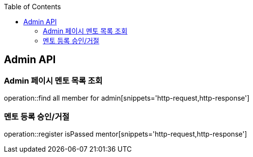 
:doctype: book
:icons: font
:source-highlighter: highlights
:toc: left
:toclevels: 4

== Admin API

=== Admin 페이시 멘토 목록 조회
operation::find all member for admin[snippets='http-request,http-response']

=== 멘토 등록 승인/거절
operation::register isPassed mentor[snippets='http-request,http-response']